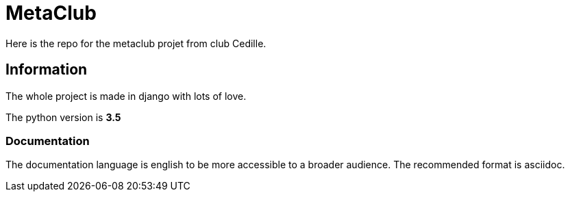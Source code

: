 = MetaClub

Here is the repo for the metaclub projet from club Cedille.

== Information
The whole project is made in django with lots of love.

The python version is **3.5**

=== Documentation
The documentation language is english to be more accessible to a broader audience. The recommended format is asciidoc.
